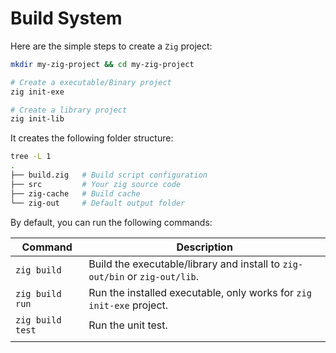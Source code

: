 * Build System

Here are the simple steps to create a =Zig= project:

#+BEGIN_SRC bash
  mkdir my-zig-project && cd my-zig-project

  # Create a executable/Binary project
  zig init-exe

  # Create a library project
  zig init-lib
#+END_SRC



It creates the following folder structure:

#+BEGIN_SRC bash
  tree -L 1
  .
  ├── build.zig   # Build script configuration
  ├── src         # Your zig source code
  ├── zig-cache   # Build cache
  └── zig-out     # Default output folder
#+END_SRC



By default, you can run the following commands:

| Command        | Description                                                             |
|----------------+-------------------------------------------------------------------------|
| ~zig build~      | Build the executable/library and install to =zig-out/bin= or =zig-out/lib=. |
| ~zig build run~  | Run the installed executable, only works for =zig init-exe= project.      |
| ~zig build test~ | Run the unit test.                                                      |
|                |                                                                         |

